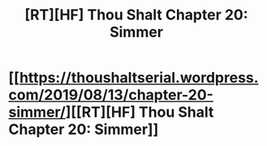 #+TITLE: [RT][HF] Thou Shalt Chapter 20: Simmer

* [[https://thoushaltserial.wordpress.com/2019/08/13/chapter-20-simmer/][[RT][HF] Thou Shalt Chapter 20: Simmer]]
:PROPERTIES:
:Author: AHatfulOfBomb
:Score: 8
:DateUnix: 1565705363.0
:DateShort: 2019-Aug-13
:END:
